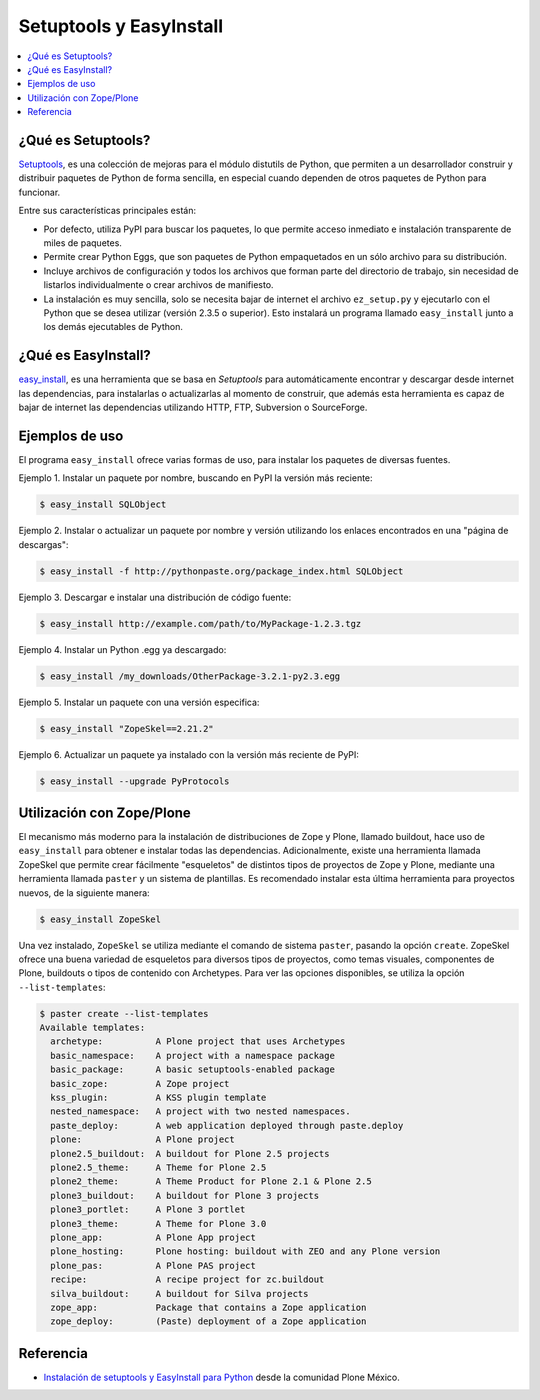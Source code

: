 .. -*- coding: utf-8 -*-

.. _easyinstall_setuptools:

========================
Setuptools y EasyInstall
========================

.. contents :: :local:

.. _que_es_setuptools:

¿Qué es Setuptools?
===================

`Setuptools`_, es una colección de mejoras para el módulo distutils de Python,
que permiten a un desarrollador construir y distribuir paquetes de Python de
forma sencilla, en especial cuando dependen de otros paquetes de Python para
funcionar. 

Entre sus características principales están:

* Por defecto, utiliza PyPI para buscar los paquetes, lo que permite acceso
  inmediato e instalación transparente de miles de paquetes.

* Permite crear Python Eggs, que son paquetes de Python empaquetados en un
  sólo archivo para su distribución.

* Incluye archivos de configuración y todos los archivos que forman parte del
  directorio de trabajo, sin necesidad de listarlos individualmente o crear
  archivos de manifiesto.

* La instalación es muy sencilla, solo se necesita bajar de internet el
  archivo ``ez_setup.py`` y ejecutarlo con el Python que se desea utilizar
  (versión 2.3.5 o superior). Esto instalará un programa llamado ``easy_install``
  junto a los demás ejecutables de Python.

.. _que_es_easyinstall:

¿Qué es EasyInstall?
====================

`easy_install`_, es una herramienta que se basa en `Setuptools` para automáticamente encontrar y 
descargar desde internet las dependencias, para instalarlas o actualizarlas 
al momento de construir, que además esta herramienta es capaz de bajar 
de internet las dependencias utilizando HTTP, FTP, Subversion o SourceForge. 

.. _uso_easyinstall:

Ejemplos de uso
===============

El programa ``easy_install`` ofrece varias formas de uso, para instalar los paquetes
de diversas fuentes.

Ejemplo 1. Instalar un paquete por nombre, buscando en PyPI la versión más
reciente: 

.. code-block:: sh

    $ easy_install SQLObject

Ejemplo 2. Instalar o actualizar un paquete por nombre y versión utilizando
los enlaces encontrados en una "página de descargas": 

.. code-block:: sh

    $ easy_install -f http://pythonpaste.org/package_index.html SQLObject

Ejemplo 3. Descargar e instalar una distribución de código fuente: 

.. code-block:: sh

    $ easy_install http://example.com/path/to/MyPackage-1.2.3.tgz

Ejemplo 4. Instalar un Python .egg ya descargado: 

.. code-block:: sh

    $ easy_install /my_downloads/OtherPackage-3.2.1-py2.3.egg

Ejemplo 5. Instalar un paquete con una versión especifica: 

.. code-block:: sh

    $ easy_install "ZopeSkel==2.21.2"

Ejemplo 6. Actualizar un paquete ya instalado con la versión más reciente de
PyPI: 

.. code-block:: sh

    $ easy_install --upgrade PyProtocols


.. _easy_install_zope_plone:

Utilización con Zope/Plone
==========================

El mecanismo más moderno para la instalación de distribuciones de Zope y
Plone, llamado buildout, hace uso de ``easy_install`` para obtener e instalar
todas las dependencias. Adicionalmente, existe una herramienta llamada
ZopeSkel que permite crear fácilmente "esqueletos" de distintos tipos de
proyectos de Zope y Plone, mediante una herramienta llamada ``paster`` y un
sistema de plantillas. Es recomendado instalar esta última herramienta para
proyectos nuevos, de la siguiente manera:

.. code-block:: sh

    $ easy_install ZopeSkel

Una vez instalado, ``ZopeSkel`` se utiliza mediante el comando de sistema ``paster``,
pasando la opción ``create``. ZopeSkel ofrece una buena variedad de esqueletos
para diversos tipos de proyectos, como temas visuales, componentes de Plone,
buildouts o tipos de contenido con Archetypes. Para ver las opciones
disponibles, se utiliza la opción ``--list-templates``:

.. code-block:: sh

    $ paster create --list-templates
    Available templates:
      archetype:          A Plone project that uses Archetypes
      basic_namespace:    A project with a namespace package
      basic_package:      A basic setuptools-enabled package
      basic_zope:         A Zope project
      kss_plugin:         A KSS plugin template
      nested_namespace:   A project with two nested namespaces.
      paste_deploy:       A web application deployed through paste.deploy
      plone:              A Plone project
      plone2.5_buildout:  A buildout for Plone 2.5 projects
      plone2.5_theme:     A Theme for Plone 2.5
      plone2_theme:       A Theme Product for Plone 2.1 & Plone 2.5
      plone3_buildout:    A buildout for Plone 3 projects
      plone3_portlet:     A Plone 3 portlet
      plone3_theme:       A Theme for Plone 3.0
      plone_app:          A Plone App project
      plone_hosting:      Plone hosting: buildout with ZEO and any Plone version
      plone_pas:          A Plone PAS project
      recipe:             A recipe project for zc.buildout
      silva_buildout:     A buildout for Silva projects
      zope_app:           Package that contains a Zope application
      zope_deploy:        (Paste) deployment of a Zope application


Referencia
==========

- `Instalación de setuptools y EasyInstall para Python`_ desde la comunidad Plone México.

.. _Setuptools: http://pypi.python.org/pypi/setuptools/
.. _easy_install: http://peak.telecommunity.com/DevCenter/EasyInstall
.. _Instalación de setuptools y EasyInstall para Python: http://plone.org/countries/mx/instalacion-de-setuptools-y-easyinstall-para-python
